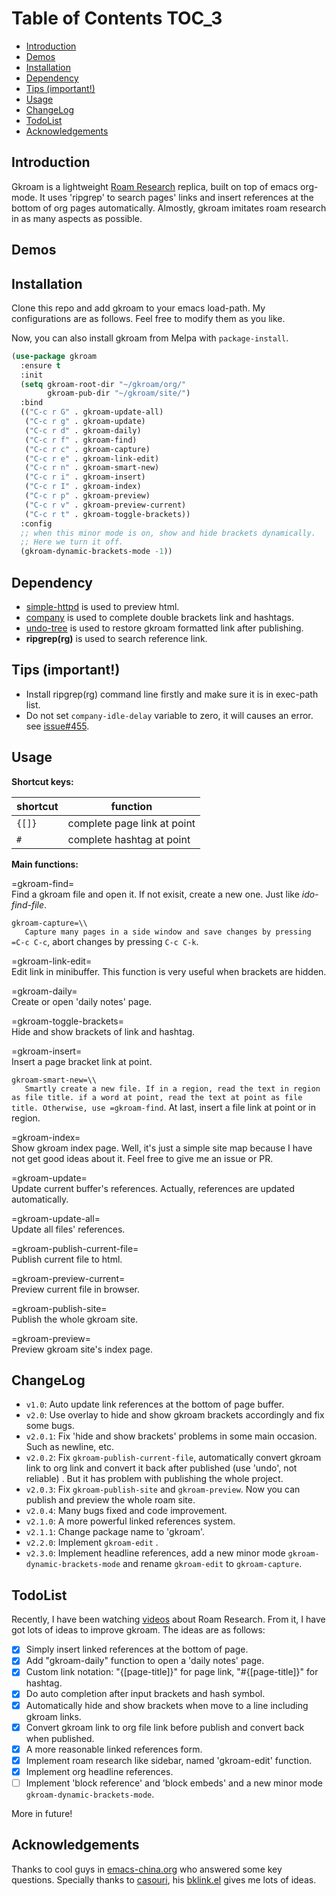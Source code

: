 [[https://melpa.org/#/gkroam][file:https://melpa.org/packages/gkroam-badge.svg]]

* Table of Contents :TOC_3:
  - [[#introduction][Introduction]]
  - [[#demos][Demos]]
  - [[#installation][Installation]]
  - [[#dependency][Dependency]]
  - [[#tips-important][Tips (important!)]]
  - [[#usage][Usage]]
  - [[#changelog][ChangeLog]]
  - [[#todolist][TodoList]]
  - [[#acknowledgements][Acknowledgements]]

** Introduction
   Gkroam is a lightweight [[https://roamresearch.com][Roam Research]] replica, built on top of emacs org-mode. It uses 'ripgrep' to search pages' links and insert references at the bottom of org pages automatically. Almostly, gkroam imitates roam research in as many aspects as possible.

** Demos

   [[./demos/headline-reference.gif]]

** Installation
   
   Clone this repo and add gkroam to your emacs load-path. My configurations are as follows. Feel free to modify them as you like.

   Now, you can also install gkroam from Melpa with =package-install=.

   #+BEGIN_SRC emacs-lisp
   (use-package gkroam
     :ensure t
     :init
     (setq gkroam-root-dir "~/gkroam/org/"
           gkroam-pub-dir "~/gkroam/site/")
     :bind
     (("C-c r G" . gkroam-update-all)
      ("C-c r g" . gkroam-update)
      ("C-c r d" . gkroam-daily)
      ("C-c r f" . gkroam-find)
      ("C-c r c" . gkroam-capture)
      ("C-c r e" . gkroam-link-edit)
      ("C-c r n" . gkroam-smart-new)
      ("C-c r i" . gkroam-insert)
      ("C-c r I" . gkroam-index)
      ("C-c r p" . gkroam-preview)
      ("C-c r v" . gkroam-preview-current)
      ("C-c r t" . gkroam-toggle-brackets))
     :config
     ;; when this minor mode is on, show and hide brackets dynamically.
     ;; Here we turn it off.
     (gkroam-dynamic-brackets-mode -1))
   #+END_SRC

** Dependency

   * [[https://github.com/skeeto/emacs-web-server][simple-httpd]] is used to preview html.
   * [[https://github.com/company-mode/company-mode][company]] is used to complete double brackets link and hashtags.
   * [[https://github.com/tarsiiformes/undo-tree][undo-tree]] is used to restore gkroam formatted link after publishing.
   * *ripgrep(rg)* is used to search reference link.

** Tips (important!)

   - Install ripgrep(rg) command line firstly and make sure it is in exec-path list.
   - Do not set =company-idle-delay= variable to zero, it will causes an error. see [[https://github.com/company-mode/company-mode/issues/455][issue#455]].

** Usage

   *Shortcut keys:*

   | shortcut | function                    |
   |----------+-----------------------------|
   | ={[]}=   | complete page link at point |
   | =#=      | complete hashtag at point   |
   
   *Main functions:*

   =gkroam-find=\\
   Find a gkroam file and open it. If not exisit, create a new one. Just like /ido-find-file/.

   =gkroam-capture=\\
   Capture many pages in a side window and save changes by pressing =C-c C-c=, abort changes by pressing =C-c C-k=.

   =gkroam-link-edit=\\
   Edit link in minibuffer. This function is very useful when brackets are hidden.

   =gkroam-daily=\\
   Create or open 'daily notes' page.

   =gkroam-toggle-brackets=\\
   Hide and show brackets of link and hashtag.

   =gkroam-insert=\\
   Insert a page bracket link at point.

   =gkroam-smart-new=\\
   Smartly create a new file. If in a region, read the text in region as file title. if a word at point, read the text at point as file title. Otherwise, use =gkroam-find=. At last, insert a file link at point or in region.

   =gkroam-index=\\
   Show gkroam index page. Well, it's just a simple site map because I have not get good ideas about it. Feel free to give me an issue or PR.

   =gkroam-update=\\
   Update current buffer's references. Actually, references are updated automatically.

   =gkroam-update-all=\\
   Update all files' references.

   =gkroam-publish-current-file=\\
   Publish current file to html.

   =gkroam-preview-current=\\
   Preview current file in browser.

   =gkroam-publish-site=\\
   Publish the whole gkroam site.

   =gkroam-preview=\\
   Preview gkroam site's index page.

** ChangeLog
   - =v1.0=: Auto update link references at the bottom of page buffer.
   - =v2.0=: Use overlay to hide and show gkroam brackets accordingly and fix some bugs.
   - =v2.0.1=: Fix 'hide and show brackets' problems in some main occasion. Such as newline, etc.
   - =v2.0.2=: Fix =gkroam-publish-current-file=, automatically convert gkroam link to org link and convert it back after published (use 'undo', not reliable) . But it has problem with publishing the whole project.
   - =v2.0.3=: Fix =gkroam-publish-site= and =gkroam-preview=. Now you can publish and preview the whole roam site.
   - =v2.0.4=: Many bugs fixed and code improvement.
   - =v2.1.0=: A more powerful linked references system.
   - =v2.1.1=: Change package name to 'gkroam'.
   - =v2.2.0=: Implement =gkroam-edit= .
   - =v2.3.0=: Implement headline references, add a new minor mode =gkroam-dynamic-brackets-mode= and rename =gkroam-edit= to =gkroam-capture=.

** TodoList
   
   Recently, I have been watching [[https://www.youtube.com/playlist?list=PLwXSqDdn_CpE934BjXMgmzHnlwXMy41TC][videos]] about Roam Research. From it, I have got lots of ideas to improve gkroam. The ideas are as follows:

   * [X] Simply insert linked references at the bottom of page.
   * [X] Add "gkroam-daily" function to open a 'daily notes' page.
   * [X] Custom link notation: "{[page-title]}" for page link, "#{[page-title]}" for hashtag.
   * [X] Do auto completion after input brackets and hash symbol.
   * [X] Automatically hide and show brackets when move to a line including gkroam links.
   * [X] Convert gkroam link to org file link before publish and convert back when published.
   * [X] A more reasonable linked references form.
   * [X] Implement roam research like sidebar, named 'gkroam-edit' function.
   * [X] Implement org headline references.
   * [ ] Implement 'block reference' and 'block embeds' and a new minor mode =gkroam-dynamic-brackets-mode=.

   More in future!

** Acknowledgements

   Thanks to cool guys in [[https://emacs-china.org][emacs-china.org]] who answered some key questions. Specially thanks to [[https://github.com/casouri][casouri]], his [[https://github.com/casouri/lunarymacs/blob/master/site-lisp/bklink.el][bklink.el]] gives me lots of ideas.
